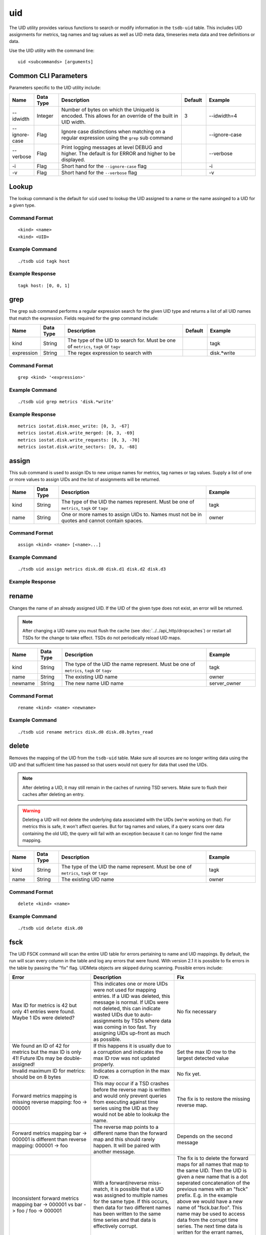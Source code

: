 uid
===
.. index:: CLI UID
The UID utility provides various functions to search or modify information in the ``tsdb-uid`` table. This includes UID assignments for metrics, tag names and tag values as well as UID meta data, timeseries meta data and tree definitions or data. 


Use the UID utility with the command line:
::

  uid <subcommands> [arguments]
  
Common CLI Parameters
^^^^^^^^^^^^^^^^^^^^^

Parameters specific to the UID utility include:

.. csv-table::
   :header: "Name", "Data Type", "Description", "Default", "Example"
   :widths: 10, 10, 50, 10, 20
   
   "--idwidth", "Integer", "Number of bytes on which the UniqueId is encoded. This allows for an override of the built in UID width.", "3", "--idwidth=4"
   "--ignore-case", "Flag", "Ignore case distinctions when matching on a regular expression using the ``grep`` sub command", "", "--ignore-case"
   "--verbose", "Flag", "Print logging messages at level DEBUG and higher. The default is for ERROR and higher to be displayed.", "", "--verbose"
   "-i", "Flag", "Short hand for the ``--ignore-case`` flag", "", "-i"
   "-v", "Flag", "Short hand for the ``--verbose`` flag", "", "-v"

Lookup
^^^^^^

The lookup command is the default for ``uid`` used to lookup the UID assigned to a name or the name assinged to a UID for a given type.

Command Format
--------------
::

  <kind> <name>
  <kind> <UID>

Example Command
---------------
::

  ./tsdb uid tagk host
  
Example Response
---------------
::

  tagk host: [0, 0, 1]

grep
^^^^

The grep sub command performs a regular expression search for the given UID type and returns a list of all UID names that match the expression. Fields required for the grep command include:

.. csv-table::
   :header: "Name", "Data Type", "Description", "Default", "Example"
   :widths: 10, 10, 50, 10, 20
   
   "kind", "String", "The type of the UID to search for. Must be one of ``metrics``, ``tagk`` or ``tagv``", "", "tagk"
   "expression", "String", "The regex expression to search with", "", "disk.*write"

Command Format
--------------
::

  grep <kind> '<expression>'

Example Command
---------------
::

  ./tsdb uid grep metrics 'disk.*write'
  
Example Response
----------------
::

  metrics iostat.disk.msec_write: [0, 3, -67]
  metrics iostat.disk.write_merged: [0, 3, -69]
  metrics iostat.disk.write_requests: [0, 3, -70]
  metrics iostat.disk.write_sectors: [0, 3, -68]

assign
^^^^^^

This sub command is used to assign IDs to new unique names for metrics, tag names or tag values. Supply a list of one or more values to assign UIDs and the list of assignments will be returned.

.. csv-table::
   :header: "Name", "Data Type", "Description", "Example"
   :widths: 10, 10, 60, 20
   
   "kind", "String", "The type of the UID the names represent. Must be one of ``metrics``, ``tagk`` or ``tagv``", "tagk"
   "name", "String", "One or more names to assign UIDs to. Names must not be in quotes and cannot contain spaces.", "owner"

Command Format
--------------
::

  assign <kind> <name> [<name>...]

Example Command
---------------
::

  ./tsdb uid assign metrics disk.d0 disk.d1 disk.d2 disk.d3

Example Response
----------------

rename
^^^^^^

Changes the name of an already assigned UID. If the UID of the given type does not exist, an error will be returned. 

.. NOTE:: After changing a UID name you must flush the cache (see :doc:`../../api_http/dropcaches`) or restart all TSDs for the change to take effect. TSDs do not periodically reload UID maps.

.. csv-table::
   :header: "Name", "Data Type", "Description", "Example"
   :widths: 10, 10, 60, 20
   
   "kind", "String", "The type of the UID the name represent. Must be one of ``metrics``, ``tagk`` or ``tagv``", "tagk"
   "name", "String", "The existing UID name", "owner"
   "newname", "String", "The new name UID name", "server_owner"
   
Command Format
--------------
::

  rename <kind> <name> <newname>

Example Command
---------------
::

  ./tsdb uid rename metrics disk.d0 disk.d0.bytes_read

delete
^^^^^^

Removes the mapping of the UID from the ``tsdb-uid`` table. Make sure all sources are no longer writing data using the UID and that sufficient time has passed so that users would not query for data that used the UIDs.

.. NOTE:: After deleting a UID, it may still remain in the caches of running TSD servers. Make sure to flush their caches after deleting an entry.

.. WARNING:: Deleting a UID will not delete the underlying data associated with the UIDs (we're working on that). For metrics this is safe, it won't affect queries. But for tag names and values, if a query scans over data containing the old UID, the query will fail with an exception because it can no longer find the name mapping.

.. csv-table::
   :header: "Name", "Data Type", "Description", "Example"
   :widths: 10, 10, 60, 20
   
   "kind", "String", "The type of the UID the name represent. Must be one of ``metrics``, ``tagk`` or ``tagv``", "tagk"
   "name", "String", "The existing UID name", "owner"
   
Command Format
--------------
::

  delete <kind> <name>

Example Command
---------------
::

  ./tsdb uid delete disk.d0

fsck
^^^^

The UID FSCK command will scan the entire UID table for errors pertaining to name and UID mappings. By default, the run will scan every column in the table and log any errors that were found. With version 2.1 it is possible to fix errors in the table by passing the "fix" flag. UIDMeta objects are skipped during scanning. Possible errors include:

.. csv-table::
   :header: "Error", "Description", "Fix"
   :widths: 33, 34, 33
   
   "Max ID for metrics is 42 but only 41 entries were found.  Maybe 1 IDs were deleted?", "This indicates one or more UIDs were not used for mapping entries. If a UID was deleted, this message is normal. If UIDs were not deleted, this can indicate wasted UIDs due to auto-assignments by TSDs where data was coming in too fast. Try assigning UIDs up-front as much as possible.", "No fix necessary"
   "We found an ID of 42 for metrics but the max ID is only 41!  Future IDs may be double-assigned!", "If this happens it is usually due to a corruption and indicates the max ID row was not updated properly.", "Set the max ID row to the largest detected value"
   "Invalid maximum ID for metrics: should be on 8 bytes", "Indicates a corruption in the max ID row.", "No fix yet."
   "Forward metrics mapping is missing reverse mapping: foo -> 000001", "This may occur if a TSD crashes before the reverse map is written and would only prevent queries from executing against time series using the UID as they would not be able to lookukp the name.", "The fix is to restore the missing reverse map."
   "Forward metrics mapping bar -> 000001 is different than reverse mapping: 000001 -> foo", "The reverse map points to a different name than the forward map and this should rarely happen. It will be paired with another message.", "Depends on the second message"
   "Inconsistent forward metrics mapping bar -> 000001 vs bar -> foo / foo -> 000001", "With a forward/reverse miss-match, it is possible that a UID was assigned to multiple names for the same type. If this occurs, then data for two different names has been written to the same time series and that data is effectively corrupt.", "The fix is to delete the forward maps for all names that map to the same UID. Then the UID is given a new name that is a dot seperated concatenation of the previous names with an ""fsck"" prefix. E.g. in the example above we would have a new name of ""fsck.bar.foo"". This name may be used to access data from the corrupt time series. The next time data is written for the errant names, new UIDs will be assigned to each and new time series created."
   "Duplicate forward metrics mapping bar -> 000002 and null -> foo", "In this case the UID was not used more than once but the reverse mapping was incorrect.", "The reverse map will be restored, in this case: 000002 -> bar"
   "Reverse metrics mapping is missing forward mapping: bar -> 000002", "A reverse map was found without a forward map. The UID may have been deleted.", "Remove the reverse map"
   "Inconsistent reverse metrics mapping 000003 -> foo vs 000001 -> foo / foo -> 000001", "If an orphaned reverse map points to a resolved forward map, this error occurs.", "Remove the reverse map"

**Options**

* fix - Attempts to fix errors per the table above
* delete_unknown - Removes any columns in the UID table that do not belong to OpenTSDB

Command Format
--------------
::

  fsck [fix] [delete_unknown]
  
Example Command
---------------
::

  ./tsdb uid fsck fix
  
Example Response
----------------
::

  INFO  [main] UidManager: ----------------------------------
  INFO  [main] UidManager: -    Running fsck in FIX mode    -
  INFO  [main] UidManager: -      Remove Unknowns: false    -
  INFO  [main] UidManager: ----------------------------------
  INFO  [main] UidManager: Maximum ID for metrics: 2
  INFO  [main] UidManager: Maximum ID for tagk: 4
  INFO  [main] UidManager: Maximum ID for tagv: 2
  ERROR [main] UidManager: Forward tagk mapping is missing reverse mapping: bar -> 000004
  INFO  [main] UidManager: FIX: Restoring tagk reverse mapping: 000004 -> bar
  ERROR [main] UidManager: Inconsistent reverse tagk mapping 000003 -> bar vs 000004 -> bar / bar -> 000004
  INFO  [main] UidManager: FIX: Removed tagk reverse mapping: 000003 -> bar
  ERROR [main] UidManager: tagk: Found 2 errors.
  INFO  [main] UidManager: 17 KVs analyzed in 334ms (~50 KV/s)
  WARN  [main] UidManager: 2 errors found.
  
metasync
^^^^^^^^

This command will run through the entire data table, scanning each row of timeseries data and generate missing TSMeta objects and UIDMeta objects or update the created timestamps for each object type if necessary. Use this command after enabling meta tracking with existing data or if you suspect that some timeseries may not have been indexed properly. The command will also push new or updated meta entries to a search engine if a plugin has been configured. If existing meta is corrupted, meaning the TSD is unable to deserialize the object, it will be replaced with a new entry.

It is safe to run this command at any time as it will not destroy or overwrite valid data. (Unless you modify columns directly in HBase in a manner inconsistent with the meta data formats). The utility will split the data table into chunks processed by multiple threads so the more cores in your processor, the faster the command will complete.

.. WARNING:: Because the entire ``tsdb`` table is scanned, this command may take a very long time depending on how much data is in your system.

Command Format
--------------
::

  metasync

Example Command
---------------
::

  ./tsdb uid metasync
  
metapurge
^^^^^^^^^

This sub command will mark all TSMeta and UIDMeta objects for deletion in the UID table. This is useful for downgrading from 2.0 to a 1.x version or simply flushing all meta data and starting over with a ``metasync``.

Command Format
--------------
::

  metapurge

Example Command
---------------
::

  ./tsdb uid metapurge
  
treesync
^^^^^^^^

Runs through the list of TSMeta objects in the UID table and processes each through all configured and enabled trees to compile branches. This command may be run at any time and will not affect existing objects.

Command Format
--------------
::

  treesync

Example Command
---------------
::

  ./tsdb uid treesync

treepurge
^^^^^^^^^

Removes all branches, collision, not matched data and optionally the tree definition itself for a given tree. Parameters include:

.. csv-table::
   :header: "Name", "Data Type", "Description", "Example"
   :widths: 10, 10, 60, 20
   
   "id", "Integer", "ID of the tree to purge", "1"
   "definition", "Flag", "Add this literal after the ID to delete the definition of the tree as well as the data", "definition"
   
Command Format
--------------
::

  treepurge <id> [definition]

Example Command
---------------
::

  ./tsdb uid treepurge 1
